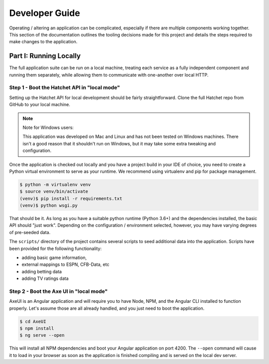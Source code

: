 Developer Guide
===============
Operating / altering an application can be complicated, especially if there
are multiple components working together. This section of the documentation
outlines the tooling decisions made for this project and details the steps
required to make changes to the application.


Part I: Running Locally
-----------------------
The full application suite can be run on a local machine, treating each
service as a fully independent component and running them separately, while
allowing them to communicate with one-another over local HTTP.


Step 1 - Boot the Hatchet API in "local mode"
^^^^^^^^^^^^^^^^^^^^^^^^^^^^^^^^^^^^^^^^^^^^^
Setting up the Hatchet API for local development should be fairly
straightforward. Clone the full Hatchet repo from GitHub to your local
machine.

.. note::

    Note for Windows users:

    This application was developed on Mac and Linux and has not been tested
    on Windows machines. There isn't a good reason that it shouldn't run on
    Windows, but it may take some extra tweaking and configuration.


Once the application is checked out locally and you have a project build in
your IDE of choice, you need to create a Python virtual environment to serve
as your runtime. We recommend using virtualenv and pip for package management.

.. code-block:: bash

    $ python -m virtualenv venv
    $ source venv/bin/activate
    (venv)$ pip install -r requirements.txt
    (venv)$ python wsgi.py

That should be it. As long as you have a suitable python runtime (Python 3.6+)
and the dependencies installed, the basic API should "just work". Depending
on the configuration / environment selected, however, you may have varying
degrees of pre-seeded data.

The ``scripts/`` directory of the project contains several scripts to seed
additional data into the application. Scripts have been provided for the
following functionality:

* adding basic game information,
* external mappings to ESPN, CFB-Data, etc
* adding betting data
* adding TV ratings data


Step 2 - Boot the Axe UI in "local mode"
^^^^^^^^^^^^^^^^^^^^^^^^^^^^^^^^^^^^^^^^
AxeUI is an Angular application and will require you to have Node, NPM, and
the Angular CLI installed to function properly. Let's assume those are all
already handled, and you just need to boot the application.

.. code-block:: bash

    $ cd AxeUI
    $ npm install
    $ ng serve --open

This will install all NPM dependencies and boot your Angular application on
port 4200. The ``--open`` command will cause it to load in your browser as
soon as the application is finished compiling and is served on the local dev
server.
